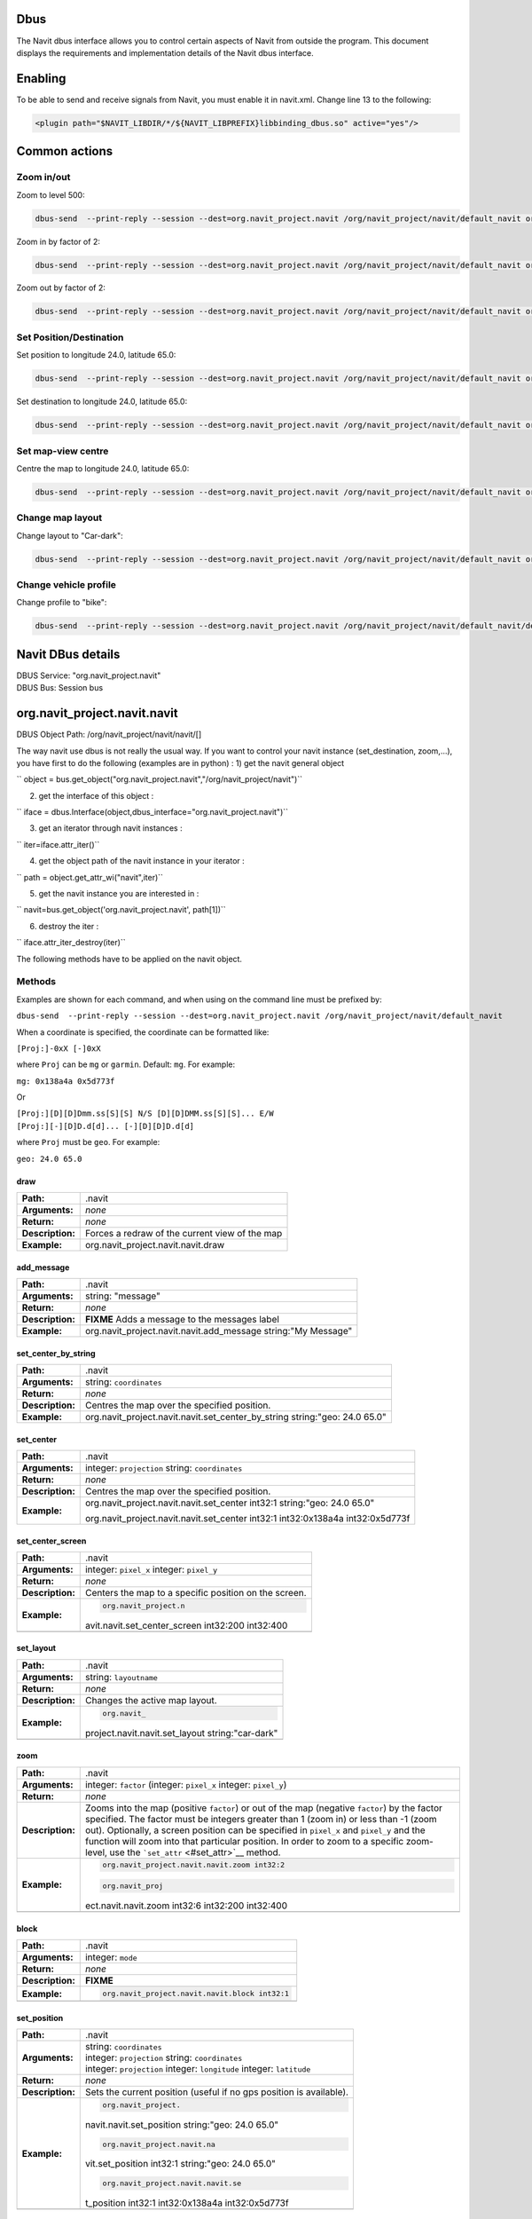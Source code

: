 Dbus
====

The Navit dbus interface allows you to control certain aspects of Navit
from outside the program. This document displays the requirements and
implementation details of the Navit dbus interface.

Enabling
========

To be able to send and receive signals from Navit, you must enable it in
navit.xml. Change line 13 to the following:

.. code:: xml

    <plugin path="$NAVIT_LIBDIR/*/${NAVIT_LIBPREFIX}libbinding_dbus.so" active="yes"/>

.. _common_actions:

Common actions
==============

.. _zoom_inout:

Zoom in/out
-----------

Zoom to level 500:

.. code:: bash

   dbus-send  --print-reply --session --dest=org.navit_project.navit /org/navit_project/navit/default_navit org.navit_project.navit.navit.set_attr string:"zoom" variant:int32:500

Zoom in by factor of 2:

.. code:: bash

   dbus-send  --print-reply --session --dest=org.navit_project.navit /org/navit_project/navit/default_navit org.navit_project.navit.navit.zoom int32:2

Zoom out by factor of 2:

.. code:: bash

   dbus-send  --print-reply --session --dest=org.navit_project.navit /org/navit_project/navit/default_navit org.navit_project.navit.navit.zoom int32:-2

.. _set_positiondestination:

Set Position/Destination
------------------------

Set position to longitude 24.0, latitude 65.0:

.. code:: bash

   dbus-send  --print-reply --session --dest=org.navit_project.navit /org/navit_project/navit/default_navit org.navit_project.navit.navit.set_position string:"geo: 24.0 65.0"

Set destination to longitude 24.0, latitude 65.0:

.. code:: bash

   dbus-send  --print-reply --session --dest=org.navit_project.navit /org/navit_project/navit/default_navit org.navit_project.navit.navit.set_destination string:"geo: 24.0 65.0" string:"comment"

.. _set_map_view_centre:

Set map-view centre
-------------------

Centre the map to longitude 24.0, latitude 65.0:

.. code:: bash

   dbus-send  --print-reply --session --dest=org.navit_project.navit /org/navit_project/navit/default_navit org.navit_project.navit.navit.set_center_by_string string:"geo: 24.0 65.0"

.. _change_map_layout:

Change map layout
-----------------

Change layout to "Car-dark":

.. code:: bash

   dbus-send  --print-reply --session --dest=org.navit_project.navit /org/navit_project/navit/default_navit org.navit_project.navit.navit.set_layout string:"Car-dark"

.. _change_vehicle_profile:

Change vehicle profile
----------------------

Change profile to "bike":

.. code:: bash

   dbus-send  --print-reply --session --dest=org.navit_project.navit /org/navit_project/navit/default_navit/default_vehicle org.navit_project.navit.vehicle.set_attr string:"profilename" variant:string:"bike"

.. _navit_dbus_details:

Navit DBus details
==================

| DBUS Service: "org.navit_project.navit"
| DBUS Bus: Session bus

org.navit_project.navit.navit
=============================

DBUS Object Path: /org/navit_project/navit/navit/[]

The way navit use dbus is not really the usual way. If you want to
control your navit instance (set_destination, zoom,…), you have first to
do the following (examples are in python) : 1) get the navit general
object

`` object = bus.get_object("org.navit_project.navit","/org/navit_project/navit")``

2) get the interface of this object :

`` iface = dbus.Interface(object,dbus_interface="org.navit_project.navit")``

3) get an iterator through navit instances :

`` iter=iface.attr_iter()``

4) get the object path of the navit instance in your iterator :

`` path = object.get_attr_wi("navit",iter)``

5) get the navit instance you are interested in :

`` navit=bus.get_object('org.navit_project.navit', path[1])``

6) destroy the iter :

`` iface.attr_iter_destroy(iter)``

The following methods have to be applied on the navit object.

Methods
-------

Examples are shown for each command, and when using on the command line
must be prefixed by:

``dbus-send  --print-reply --session --dest=org.navit_project.navit /org/navit_project/navit/default_navit``

When a coordinate is specified, the coordinate can be formatted like:

``[Proj:]-0xX [-]0xX``

where ``Proj`` can be ``mg`` or ``garmin``. Default: ``mg``. For
example:

``mg: 0x138a4a 0x5d773f``

Or

| ``[Proj:][D][D]Dmm.ss[S][S] N/S [D][D]DMM.ss[S][S]... E/W``
| ``[Proj:][-][D]D.d[d]... [-][D][D]D.d[d]``

where ``Proj`` must be ``geo``. For example:

``geo: 24.0 65.0``

draw
~~~~

================ ==============================================
**Path:**        .navit
**Arguments:**   *none*
**Return:**      *none*
**Description:** Forces a redraw of the current view of the map
**Example:**     org.navit_project.navit.navit.draw
================ ==============================================

add_message
~~~~~~~~~~~

================ =============================================================
**Path:**        .navit
**Arguments:**   string: "message"
**Return:**      *none*
**Description:** **FIXME** Adds a message to the messages label
**Example:**     org.navit_project.navit.navit.add_message string:"My Message"
================ =============================================================

set_center_by_string
~~~~~~~~~~~~~~~~~~~~

================ ==========================================================================
**Path:**        .navit
**Arguments:**   string: ``coordinates``
**Return:**      *none*
**Description:** Centres the map over the specified position.
**Example:**     org.navit_project.navit.navit.set_center_by_string string:"geo: 24.0 65.0"
================ ==========================================================================

set_center
~~~~~~~~~~

================ ==============================================================================
**Path:**        .navit
**Arguments:**   integer: ``projection`` string: ``coordinates``
**Return:**      *none*
**Description:** Centres the map over the specified position.
**Example:**     org.navit_project.navit.navit.set_center int32:1 string:"geo: 24.0 65.0"

                 org.navit_project.navit.navit.set_center int32:1 int32:0x138a4a int32:0x5d773f
================ ==============================================================================

set_center_screen
~~~~~~~~~~~~~~~~~

+------------------+--------------------------------------------------+
| **Path:**        | .navit                                           |
+------------------+--------------------------------------------------+
| **Arguments:**   | integer: ``pixel_x`` integer: ``pixel_y``        |
+------------------+--------------------------------------------------+
| **Return:**      | *none*                                           |
+------------------+--------------------------------------------------+
| **Description:** | Centers the map to a specific position on the    |
|                  | screen.                                          |
+------------------+--------------------------------------------------+
| **Example:**     | .. code:: bash                                   |
|                  |                                                  |
|                  |    org.navit_project.n                           |
|                  | avit.navit.set_center_screen int32:200 int32:400 |
+------------------+--------------------------------------------------+
|                  |                                                  |
+------------------+--------------------------------------------------+

set_layout
~~~~~~~~~~

+------------------+--------------------------------------------------+
| **Path:**        | .navit                                           |
+------------------+--------------------------------------------------+
| **Arguments:**   | string: ``layoutname``                           |
+------------------+--------------------------------------------------+
| **Return:**      | *none*                                           |
+------------------+--------------------------------------------------+
| **Description:** | Changes the active map layout.                   |
+------------------+--------------------------------------------------+
| **Example:**     | .. code:: bash                                   |
|                  |                                                  |
|                  |    org.navit_                                    |
|                  | project.navit.navit.set_layout string:"car-dark" |
+------------------+--------------------------------------------------+
|                  |                                                  |
+------------------+--------------------------------------------------+

zoom
~~~~

+------------------+--------------------------------------------------+
| **Path:**        | .navit                                           |
+------------------+--------------------------------------------------+
| **Arguments:**   | integer: ``factor`` (integer: ``pixel_x``        |
|                  | integer: ``pixel_y``)                            |
+------------------+--------------------------------------------------+
| **Return:**      | *none*                                           |
+------------------+--------------------------------------------------+
| **Description:** | Zooms into the map (positive ``factor``) or out  |
|                  | of the map (negative ``factor``) by the factor   |
|                  | specified. The factor must be integers greater   |
|                  | than 1 (zoom in) or less than -1 (zoom out).     |
|                  | Optionally, a screen position can be specified   |
|                  | in ``pixel_x`` and ``pixel_y`` and the function  |
|                  | will zoom into that particular position. In      |
|                  | order to zoom to a specific zoom-level, use the  |
|                  | ```set_attr`` <#set_attr>`__ method.             |
+------------------+--------------------------------------------------+
| **Example:**     | .. code:: bash                                   |
|                  |                                                  |
|                  |    org.navit_project.navit.navit.zoom int32:2    |
|                  |                                                  |
|                  | .. code:: bash                                   |
|                  |                                                  |
|                  |    org.navit_proj                                |
|                  | ect.navit.navit.zoom int32:6 int32:200 int32:400 |
+------------------+--------------------------------------------------+
|                  |                                                  |
+------------------+--------------------------------------------------+

block
~~~~~

================ ==============================================
**Path:**        .navit
**Arguments:**   integer: ``mode``
**Return:**      *none*
**Description:** **FIXME**
**Example:**     .. code:: bash
                 
                    org.navit_project.navit.navit.block int32:1
\                
================ ==============================================

set_position
~~~~~~~~~~~~

+------------------+--------------------------------------------------+
| **Path:**        | .navit                                           |
+------------------+--------------------------------------------------+
| **Arguments:**   | | string: ``coordinates``                        |
|                  | | integer: ``projection`` string:                |
|                  |   ``coordinates``                                |
|                  | | integer: ``projection`` integer: ``longitude`` |
|                  |   integer: ``latitude``                          |
+------------------+--------------------------------------------------+
| **Return:**      | *none*                                           |
+------------------+--------------------------------------------------+
| **Description:** | Sets the current position (useful if no gps      |
|                  | position is available).                          |
+------------------+--------------------------------------------------+
| **Example:**     | .. code:: bash                                   |
|                  |                                                  |
|                  |    org.navit_project.                            |
|                  | navit.navit.set_position string:"geo: 24.0 65.0" |
|                  |                                                  |
|                  | .. code:: bash                                   |
|                  |                                                  |
|                  |    org.navit_project.navit.na                    |
|                  | vit.set_position int32:1 string:"geo: 24.0 65.0" |
|                  |                                                  |
|                  | .. code:: bash                                   |
|                  |                                                  |
|                  |    org.navit_project.navit.navit.se              |
|                  | t_position int32:1 int32:0x138a4a int32:0x5d773f |
+------------------+--------------------------------------------------+
|                  |                                                  |
+------------------+--------------------------------------------------+

set_destination
~~~~~~~~~~~~~~~

+------------------+--------------------------------------------------+
| **Path:**        | .navit                                           |
+------------------+--------------------------------------------------+
| **Arguments:**   | | string: ``coordinates`` string:"comment"       |
|                  | | integer: ``projection`` string:                |
|                  |   ``coordinates`` string:"comment"               |
|                  | | integer: ``projection`` integer: ``longitude`` |
|                  |   integer: ``latitude`` string:"comment"         |
+------------------+--------------------------------------------------+
| **Return:**      | *none*                                           |
+------------------+--------------------------------------------------+
| **Description:** | Sets the destination for routing.                |
+------------------+--------------------------------------------------+
| **Example:**     | .. code:: bash                                   |
|                  |                                                  |
|                  |    org.navit_project.nav                         |
|                  | it.navit.set_destination string:"geo: 24.0 65.0" |
|                  |                                                  |
|                  | .. code:: bash                                   |
|                  |                                                  |
|                  |    org.navit_project.navit.navit                 |
|                  | .set_destination int32:1 string:"geo: 24.0 65.0" |
|                  |                                                  |
|                  | .. code:: bash                                   |
|                  |                                                  |
|                  |    org.navit_project.navit.navit.set_d           |
|                  | estination int32:1 int32:0x138a4a int32:0x5d773f |
+------------------+--------------------------------------------------+
|                  |                                                  |
+------------------+--------------------------------------------------+

clear_destination
~~~~~~~~~~~~~~~~~

================ ==================================================
**Path:**        .navit
**Arguments:**   *none*
**Return:**      *none*
**Description:** Removes the destination and stops routing.
**Example:**     .. code:: bash
                 
                    org.navit_project.navit.navit.clear_destination
\                
================ ==================================================

get_attr
~~~~~~~~

+------------------+--------------------------------------------------+
| **Path:**        | .navit                                           |
+------------------+--------------------------------------------------+
| **Arguments:**   | string:``attribute``                             |
+------------------+--------------------------------------------------+
| **Return:**      | string:``attribute`` variant:``value``           |
+------------------+--------------------------------------------------+
| **Description:** | Gets the specified attribute value. The          |
|                  | attribute can be anything from attr_def.h.       |
+------------------+--------------------------------------------------+
| **Example:**     | .. code:: bash                                   |
|                  |                                                  |
|                  |    org.                                          |
|                  | navit_project.navit.navit.get_attr string:"zoom" |
|                  |                                                  |
|                  | returns:                                         |
|                  |                                                  |
|                  | .. code:: bash                                   |
|                  |                                                  |
|                  |       string "zoom"                              |
|                  |       variant       int32 10                     |
|                  |                                                  |
|                  | .. raw:: html                                    |
|                  |                                                  |
|                  |    <hr>                                          |
|                  |                                                  |
|                  | .. code:: bash                                   |
|                  |                                                  |
|                  |    org.navit_p                                   |
|                  | roject.navit.navit.get_attr string:"orientation" |
|                  |                                                  |
|                  | returns:                                         |
|                  |                                                  |
|                  | .. code:: bash                                   |
|                  |                                                  |
|                  |       string "orientation"                       |
|                  |       variant       int32 1                      |
+------------------+--------------------------------------------------+
|                  |                                                  |
+------------------+--------------------------------------------------+

set_attr
~~~~~~~~

+------------------+--------------------------------------------------+
| **Path:**        | .navit                                           |
+------------------+--------------------------------------------------+
| **Arguments:**   | string:``attribute`` variant:``value``           |
+------------------+--------------------------------------------------+
| **Return:**      | *none*                                           |
+------------------+--------------------------------------------------+
| **Description:** | Sets the specified attribute value. The          |
|                  | attribute can be anything from attr_def.h. As    |
|                  | shown in the example below, this can be useful   |
|                  | to zoom to a specific zoom level, insted of just |
|                  | zooming by a factor as with the                  |
|                  | ```zoom`` <#zoom>`__ method.                     |
+------------------+--------------------------------------------------+
| **Example:**     | .. code:: bash                                   |
|                  |                                                  |
|                  |    org.navit_project.navi                        |
|                  | t.navit.set_attr string:"zoom" variant:int32:500 |
+------------------+--------------------------------------------------+
|                  |                                                  |
+------------------+--------------------------------------------------+

export_as_gpx
~~~~~~~~~~~~~

+------------------+--------------------------------------------------+
| **Path:**        | .navit                                           |
+------------------+--------------------------------------------------+
| **Arguments:**   | string:``filename``                              |
+------------------+--------------------------------------------------+
| **Return:**      | *none*                                           |
+------------------+--------------------------------------------------+
| **Description:** | Dump the current route, if any, into the file    |
|                  | specified in the argument in the GPX format.     |
+------------------+--------------------------------------------------+
| **Example:**     | .. code:: bash                                   |
|                  |                                                  |
|                  |    org.navit_project.n                           |
|                  | avit.navit.export_as_gpx string:"/tmp/route.gpx" |
+------------------+--------------------------------------------------+
|                  |                                                  |
+------------------+--------------------------------------------------+

org.navit_project.navit.vehicleprofile
======================================

.. _methods_1:

Methods
-------

Examples are shown for each command, and when using on the command line
must be prefixed by:

``dbus-send  --print-reply --session --dest=org.navit_project.navit /org/navit_project/navit/default_navit/default_vehicleprofile``

.. _get_attr_1:

get_attr
~~~~~~~~

+------------------+--------------------------------------------------+
| **Path:**        | .vehicleprofile                                  |
+------------------+--------------------------------------------------+
| **Arguments:**   | string:``attribute``                             |
+------------------+--------------------------------------------------+
| **Return:**      | string:``attribute`` variant:``value``           |
+------------------+--------------------------------------------------+
| **Description:** | Gets the specified attribute value for the       |
|                  | ``vehicleprofile``.                              |
+------------------+--------------------------------------------------+
| **Example:**     | .. code:: bash                                   |
|                  |                                                  |
|                  |    org.navit_pro                                 |
|                  | ject.navit.vehicleprofile.get_attr string:"name" |
|                  |                                                  |
|                  | returns:                                         |
|                  |                                                  |
|                  | .. code:: bash                                   |
|                  |                                                  |
|                  |       string "name"                              |
|                  |       variant       string "car"                 |
|                  |                                                  |
|                  | .. raw:: html                                    |
|                  |                                                  |
|                  |    <hr>                                          |
|                  |                                                  |
|                  | .. code:: bash                                   |
|                  |                                                  |
|                  |    org.navit_project.nav                         |
|                  | it.vehicleprofile.get_attr string:"static_speed" |
|                  |                                                  |
|                  | returns:                                         |
|                  |                                                  |
|                  | .. code:: bash                                   |
|                  |                                                  |
|                  |       string "static_speed"                      |
|                  |       variant       int32 5                      |
+------------------+--------------------------------------------------+

.. _set_attr_1:

set_attr
~~~~~~~~

+------------------+--------------------------------------------------+
| **Path:**        | .vehicleprofile                                  |
+------------------+--------------------------------------------------+
| **Arguments:**   | string:``attribute`` variant:``value``           |
+------------------+--------------------------------------------------+
| **Return:**      | *none*                                           |
+------------------+--------------------------------------------------+
| **Description:** | Sets the specified attribute value. The example  |
|                  | below *renames* the current ``vehicleprofile``.  |
|                  | To actually *change* the ``vehicleprofile``, use |
|                  | the ``set_attr`` method in the ``.vehicle`` path |
|                  | (see below).                                     |
+------------------+--------------------------------------------------+
| **Example:**     | .. code:: bash                                   |
|                  |                                                  |
|                  |    org.navit_project.navit.vehicleprof           |
|                  | ile.set_attr string:"name" variant:string:"bike" |
+------------------+--------------------------------------------------+
|                  |                                                  |
+------------------+--------------------------------------------------+

org.navit_project.navit.vehicle
===============================

.. _methods_2:

Methods
-------

Examples are shown for each command, and when using on the command line
must be prefixed by:

``dbus-send  --print-reply --session --dest=org.navit_project.navit /org/navit_project/navit/default_navit/default_vehicle``

.. _set_attr_2:

set_attr
~~~~~~~~

+------------------+--------------------------------------------------+
| **Path:**        | .vehicle                                         |
+------------------+--------------------------------------------------+
| **Arguments:**   | string:``attribute`` variant:``value``           |
+------------------+--------------------------------------------------+
| **Return:**      | *none*                                           |
+------------------+--------------------------------------------------+
| **Description:** | Sets the specified attribute value. The example  |
|                  | below changes the current ``vehicleprofile`` to  |
|                  | ``"bike"`` .                                     |
+------------------+--------------------------------------------------+
| **Example:**     | .. code:: bash                                   |
|                  |                                                  |
|                  |    org.navit_project.navit.vehicle.set           |
|                  | _attr string:"profilename" variant:string:"bike" |
+------------------+--------------------------------------------------+
|                  |                                                  |
+------------------+--------------------------------------------------+

org.navit_project.navit.route
=============================

.. _methods_3:

Methods
-------

Examples are shown for each command, and when using on the command line
must be prefixed by:

``dbus-send  --print-reply --session --dest=org.navit_project.navit /org/navit_project/navit/default_navit/default_route``

.. _get_attr_2:

get_attr
~~~~~~~~

+------------------+--------------------------------------------------+
| **Path:**        | .route                                           |
+------------------+--------------------------------------------------+
| **Arguments:**   | string:``attribute``                             |
+------------------+--------------------------------------------------+
| **Return:**      | string:``attribute`` variant:``value``           |
+------------------+--------------------------------------------------+
| **Description:** | Gets the specified attribute value. The          |
|                  | attribute can be anything from route_get_attr()  |
|                  | in navit/route.c                                 |
+------------------+--------------------------------------------------+
| **Example:**     | .. code:: bash                                   |
|                  |                                                  |
|                  |    org.navit_project.                            |
|                  | navit.route.get_attr string:"destination_length" |
|                  |                                                  |
|                  | returns:                                         |
|                  |                                                  |
|                  | .. code:: bash                                   |
|                  |                                                  |
|                  |      string "destination_length"                 |
|                  |      variant       int32 338111                  |
+------------------+--------------------------------------------------+
|                  |                                                  |
+------------------+--------------------------------------------------+

Signals
=======

.. _add_bookmark_signal:

add bookmark signal
-------------------

Setup the callback:

| `` dbus-send  --print-reply --session --dest=org.navit_project.navit /org/navit_project/navit org.navit_project.navit.callback_attr_new string:my_signal string:bookmark_map ``
| `` object path "/org/navit_project/navit/callback/0"``
| `` dbus-send  --print-reply --session --dest=org.navit_project.navit /org/navit_project/navit/default_navit org.navit_project.navit.navit.add_attr string:callback ``
| `` variant:objpath:/org/navit_project/navit/callback/0``

Replace "my_signal" with a signal name of your choice.

Now add a bookmark and you should see this in dbus-monitor --session:

`` signal sender=:1.927 -> dest=(null destination) path=/org/navit_project/navit; interface=org.navit_project.navit; member=my_signal``

.. _undocumented_methods:

Undocumented methods
====================

The following code comes from /binding/dbus/binding_dbus.c

.. code:: bash

       {"",        "attr_iter",           "",        "",                                        "o",  "attr_iter",  request_config_attr_iter},
       {"",        "attr_iter_destroy",   "o",       "attr_iter",                               "",   "",      request_config_attr_iter_destroy},
       {"",        "get_attr",            "s",       "attrname",                                "sv", "attrname,value",request_config_get_attr},
       {"",        "get_attr_wi",         "so",      "attrname,attr_iter",                      "sv", "attrname,value",request_config_get_attr},
       {"",        "callback_new",    "s",       "signalname",                              "o",  "callback",request_callback_new},
       {"",        "callback_attr_new",   "ss",       "signalname,attribute",                   "o",  "callback",request_callback_new},
       {"",        "search_list_new",     "o",       "mapset",                                  "o",  "search",request_search_list_new},
       {".callback","destroy",            "",        "",                                        "",   "",      request_callback_destroy},
       {".graphics","get_data",       "s",       "type",                    "ay",  "data", request_graphics_get_data},
       {".graphics","set_attr",           "sv",      "attribute,value",                         "",   "",      request_graphics_set_attr},
       {".gui",     "get_attr",           "s",       "attribute",                               "sv",  "attrname,value", request_gui_get_attr},
       {".gui",     "command_parameter",  "sa{sa{sv}}","command,parameter",                     "a{sa{sv}}",  "return", request_gui_command},
       {".gui",     "command",            "s",       "command",                                 "a{sa{sv}}",  "return", request_gui_command},

       {".navit",  "resize",              "ii",      "upperleft,lowerright",                    "",   "",      request_navit_resize},
       {".navit",  "attr_iter",           "",        "",                                        "o",  "attr_iter",  request_navit_attr_iter},
       {".navit",  "attr_iter_destroy",   "o",       "attr_iter",                               "",   "",      request_navit_attr_iter_destroy},
       {".navit",  "get_attr_wi",         "so",      "attribute,attr_iter",                     "sv",  "attrname,value", request_navit_get_attr},
       {".navit",  "add_attr",            "sv",      "attribute,value",                         "",   "",      request_navit_add_attr},
       {".navit",  "remove_attr",         "sv",      "attribute,value",                         "",   "",      request_navit_remove_attr},
       {".navit",  "evaluate",        "s",       "command",                 "s",  "",      request_navit_evaluate},

       {".map",    "get_attr",            "s",       "attribute",                               "sv",  "attrname,value", request_map_get_attr},
       {".map",    "set_attr",            "sv",      "attribute,value",                         "",   "",      request_map_set_attr},
       {".mapset", "attr_iter",           "",        "",                                        "o",  "attr_iter",  request_mapset_attr_iter},
       {".mapset", "attr_iter_destroy",   "o",       "attr_iter",                               "",   "",      request_mapset_attr_iter_destroy},
       {".mapset", "get_attr",            "s",       "attribute",                               "sv",  "attrname,value", request_mapset_get_attr},
       {".mapset", "get_attr_wi",         "so",      "attribute,attr_iter",                     "sv",  "attrname,value", request_mapset_get_attr},
       {".navigation","get_attr",         "s",       "attribute",                               "",   "",      request_navigation_get_attr},
       {".route",    "set_attr",          "sv",      "attribute,value",                         "",    "",  request_route_set_attr},
       {".route",    "add_attr",          "sv",      "attribute,value",                         "",    "",  request_route_add_attr},
       {".route",    "remove_attr",       "sv",      "attribute,value",                         "",    "",  request_route_remove_attr},
       {".search_list","destroy",         "",        "",                                        "",   "",      request_search_list_destroy},
       {".search_list","get_result",      "",        "",                                        "i(iii)a{sa{sv}}",   "id,coord,dict",      request_search_list_get_result},
       {".search_list","search",          "svi",     "attribute,value,partial",                 "",   "",      request_search_list_search},
       {".search_list","select",          "sii",     "attribute_type,id,mode",                  "",   "",      request_search_list_select},
       {".tracking","get_attr",           "s",       "attribute",                               "",   "",      request_tracking_get_attr},

`category: navit dbus <category:_navit_dbus>`__ `category:
Development <category:_Development>`__
